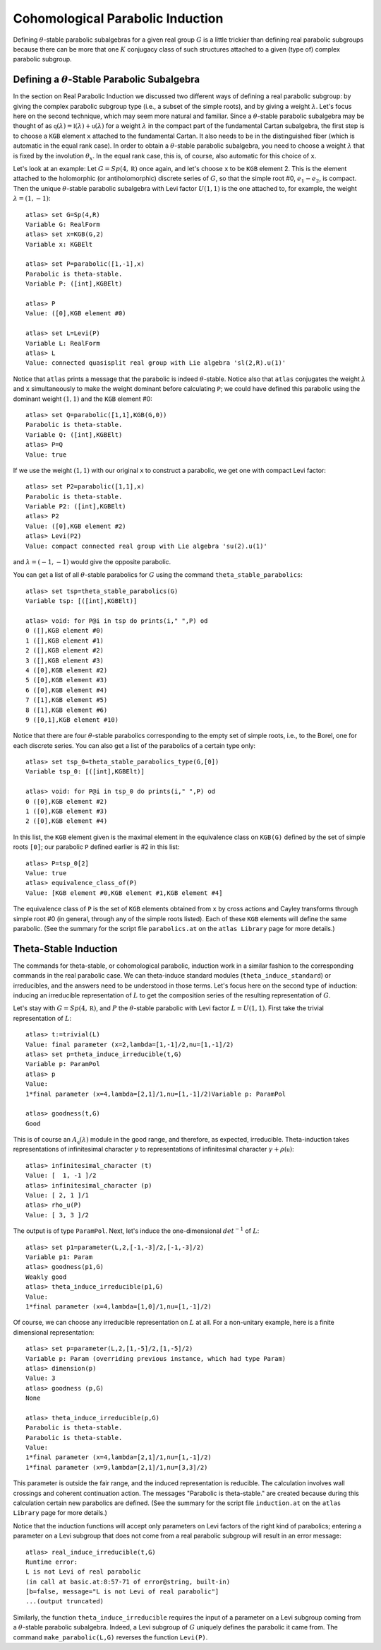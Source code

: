 Cohomological Parabolic Induction
====================================

Defining :math:`\theta`-stable parabolic subalgebras for a given real group
:math:`G` is a little trickier than defining real parabolic subgroups
because there can be more that one :math:`K` conjugacy class of such
structures attached to a given (type of) complex parabolic subgroup.

Defining a :math:`\theta`-Stable Parabolic Subalgebra
---------------------------------------------------------------

In the section on Real Parabolic Induction we discussed two different ways of
defining a real parabolic subgroup: by giving the complex parabolic subgroup
type (i.e., a subset of the simple roots), and by giving a weight
:math:`\lambda`. Let's focus here on the second technique, which may seem
more natural and familiar. Since a :math:`\theta`-stable parabolic subalgebra
may be thought of as
:math:`\mathfrak q(\lambda)=\mathfrak l(\lambda)+\mathfrak u(\lambda)` for
a weight :math:`\lambda` in the compact part of the fundamental Cartan
subalgebra, the first step is to choose a ``KGB`` element ``x`` attached to
the fundamental Cartan. It also needs to be in the distinguished fiber (which
is automatic in the equal rank case). In order to obtain a
:math:`\theta`-stable parabolic subalgebra, you need to choose a weight
:math:`\lambda` that is fixed by the involution :math:`\theta_x`. In the
equal rank case, this is, of course, also automatic for this choice of ``x``.

Let's look at an example: Let :math:`G=Sp(4,\mathbb R)` once again, and let's
choose ``x`` to be ``KGB`` element 2. This is the element attached to the
holomorphic (or antiholomorphic) discrete series of :math:`G`, so that the
simple root #0, :math:`e_1-e_2`, is compact.
Then the unique :math:`\theta`-stable parabolic subalgebra with Levi factor
:math:`U(1,1)` is the one attached to, for example, the weight
:math:`\lambda=(1,-1)`::


  atlas> set G=Sp(4,R)
  Variable G: RealForm
  atlas> set x=KGB(G,2)
  Variable x: KGBElt

  atlas> set P=parabolic([1,-1],x)
  Parabolic is theta-stable.
  Variable P: ([int],KGBElt)

  atlas> P
  Value: ([0],KGB element #0)

  atlas> set L=Levi(P)
  Variable L: RealForm
  atlas> L
  Value: connected quasisplit real group with Lie algebra 'sl(2,R).u(1)'


Notice that ``atlas`` prints a message that the parabolic is indeed
:math:`\theta`-stable. Notice also that ``atlas`` conjugates the weight
:math:`\lambda` and ``x`` simultaneously to make the weight dominant before
calculating ``P``; we could have defined this parabolic using the dominant
weight :math:`(1,1)` and the ``KGB`` element #0::

  atlas> set Q=parabolic([1,1],KGB(G,0))
  Parabolic is theta-stable.
  Variable Q: ([int],KGBElt)
  atlas> P=Q
  Value: true

If we use the weight :math:`(1,1)` with our original ``x`` to construct a
parabolic, we get one with compact Levi factor::

  atlas> set P2=parabolic([1,1],x)
  Parabolic is theta-stable.
  Variable P2: ([int],KGBElt)
  atlas> P2
  Value: ([0],KGB element #2)
  atlas> Levi(P2)
  Value: compact connected real group with Lie algebra 'su(2).u(1)'

and :math:`\lambda=(-1,-1)` would give the opposite parabolic.

You can get a list of all :math:`\theta`-stable parabolics for :math:`G`
using the command ``theta_stable_parabolics``::

  atlas> set tsp=theta_stable_parabolics(G)
  Variable tsp: [([int],KGBElt)]

  atlas> void: for P@i in tsp do prints(i," ",P) od
  0 ([],KGB element #0)
  1 ([],KGB element #1)
  2 ([],KGB element #2)
  3 ([],KGB element #3)
  4 ([0],KGB element #2)
  5 ([0],KGB element #3)
  6 ([0],KGB element #4)
  7 ([1],KGB element #5)
  8 ([1],KGB element #6)
  9 ([0,1],KGB element #10)

Notice that there are four :math:`\theta`-stable parabolics corresponding to
the empty set of simple roots, i.e., to the Borel, one for each discrete series.
You can also get a list of the parabolics of a certain type only::

  atlas> set tsp_0=theta_stable_parabolics_type(G,[0])
  Variable tsp_0: [([int],KGBElt)]

  atlas> void: for P@i in tsp_0 do prints(i," ",P) od
  0 ([0],KGB element #2)
  1 ([0],KGB element #3)
  2 ([0],KGB element #4)

In this list, the ``KGB`` element given is the maximal element in the
equivalence class on ``KGB(G)`` defined by the set of simple roots ``[0]``;
our parabolic ``P`` defined earlier is #2 in this list::

  atlas> P=tsp_0[2]
  Value: true
  atlas> equivalence_class_of(P)
  Value: [KGB element #0,KGB element #1,KGB element #4]

The equivalence class of ``P`` is the set of ``KGB`` elements obtained from
``x`` by cross actions and Cayley transforms through simple root #0 (in general,
through any of the simple roots listed). Each of
these ``KGB`` elements will define the same parabolic. (See the summary for the
script file ``parabolics.at`` on the ``atlas Library`` page for more details.)


Theta-Stable Induction
--------------------------

The commands for theta-stable, or cohomological parabolic, induction work in
a similar fashion to the corresponding commands in the real parabolic case. We
can theta-induce standard modules (``theta_induce_standard``) or irreducibles,
and the answers need to be understood in those terms. Let's focus here on the
second
type of induction: inducing an irreducible representation of :math:`L` to get
the composition series of the resulting representation of :math:`G`.

Let's stay with :math:`G=Sp(4,\mathbb R)`, and :math:`P` the
:math:`\theta`-stable parabolic with Levi factor :math:`L=U(1,1)`. First take
the trivial representation of :math:`L`::

  atlas> t:=trivial(L)
  Value: final parameter (x=2,lambda=[1,-1]/2,nu=[1,-1]/2)
  atlas> set p=theta_induce_irreducible(t,G)
  Variable p: ParamPol
  atlas> p
  Value:
  1*final parameter (x=4,lambda=[2,1]/1,nu=[1,-1]/2)Variable p: ParamPol

  atlas> goodness(t,G)
  Good

This is of course an :math:`A_{\mathfrak q}(\lambda)` module in the good range,
and therefore, as expected, irreducible. Theta-induction takes representations
of infinitesimal character :math:`\gamma` to representations of infinitesimal
character :math:`\gamma+\rho(\mathfrak u)`::

  atlas> infinitesimal_character (t)
  Value: [  1, -1 ]/2
  atlas> infinitesimal_character (p)
  Value: [ 2, 1 ]/1
  atlas> rho_u(P)
  Value: [ 3, 3 ]/2


The output is of type ``ParamPol``. Next, let's induce the one-dimensional
:math:`det^{-1}` of :math:`L`::

  atlas> set p1=parameter(L,2,[-1,-3]/2,[-1,-3]/2)
  Variable p1: Param
  atlas> goodness(p1,G)
  Weakly good
  atlas> theta_induce_irreducible(p1,G)
  Value:
  1*final parameter (x=4,lambda=[1,0]/1,nu=[1,-1]/2)

Of course, we can choose any irreducible representation on :math:`L` at all. For
a non-unitary example, here is a finite dimensional representation::


  atlas> set p=parameter(L,2,[1,-5]/2,[1,-5]/2)
  Variable p: Param (overriding previous instance, which had type Param)
  atlas> dimension(p)
  Value: 3
  atlas> goodness (p,G)
  None

  atlas> theta_induce_irreducible(p,G)
  Parabolic is theta-stable.
  Parabolic is theta-stable.
  Value:
  1*final parameter (x=4,lambda=[2,1]/1,nu=[1,-1]/2)
  1*final parameter (x=9,lambda=[2,1]/1,nu=[3,3]/2)


This parameter is outside the fair range, and the induced representation is
reducible. The calculation involves wall crossings and coherent continuation
action. The messages "Parabolic is theta-stable." are
created because during this calculation certain new parabolics are defined.
(See the summary for the
script file ``induction.at`` on the ``atlas  Library`` page for more details.)

Notice that the induction functions will accept only parameters on Levi factors
of the right kind of parabolics; entering a parameter on a Levi subgroup that
does not come from a real parabolic subgroup will result in an error message::


       atlas> real_induce_irreducible(t,G)
       Runtime error:
       L is not Levi of real parabolic
       (in call at basic.at:8:57-71 of error@string, built-in)
       [b=false, message="L is not Levi of real parabolic"]
       ...(output truncated)


Similarly, the function ``theta_induce_irreducible`` requires the input of
a parameter on a Levi subgroup coming from a :math:`\theta`-stable parabolic
subalgebra. Indeed, a Levi subgroup of :math:`G` uniquely defines the parabolic
it came from. The command ``make_parabolic(L,G)`` reverses the function
``Levi(P)``.


